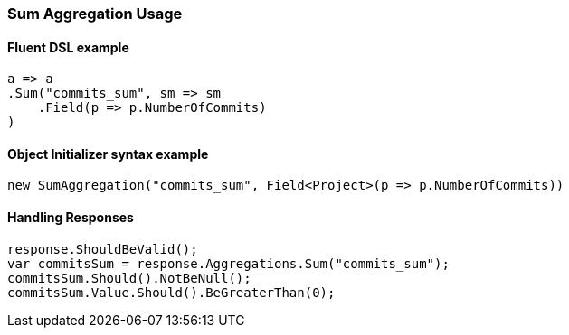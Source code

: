 :ref_current: https://www.elastic.co/guide/en/elasticsearch/reference/7.0

:github: https://github.com/elastic/elasticsearch-net

:nuget: https://www.nuget.org/packages

////
IMPORTANT NOTE
==============
This file has been generated from https://github.com/elastic/elasticsearch-net/tree/master/src/Tests/Tests/Aggregations/Metric/Sum/SumAggregationUsageTests.cs. 
If you wish to submit a PR for any spelling mistakes, typos or grammatical errors for this file,
please modify the original csharp file found at the link and submit the PR with that change. Thanks!
////

[[sum-aggregation-usage]]
=== Sum Aggregation Usage

==== Fluent DSL example

[source,csharp]
----
a => a
.Sum("commits_sum", sm => sm
    .Field(p => p.NumberOfCommits)
)
----

==== Object Initializer syntax example

[source,csharp]
----
new SumAggregation("commits_sum", Field<Project>(p => p.NumberOfCommits))
----

==== Handling Responses

[source,csharp]
----
response.ShouldBeValid();
var commitsSum = response.Aggregations.Sum("commits_sum");
commitsSum.Should().NotBeNull();
commitsSum.Value.Should().BeGreaterThan(0);
----

